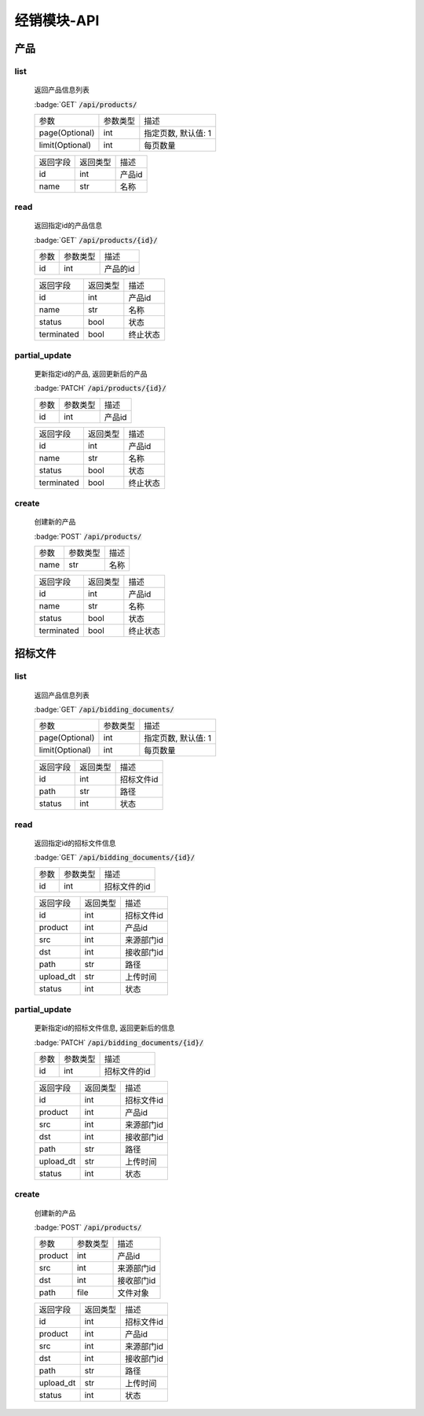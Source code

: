 .. _Distribution_API:

经销模块-API
===============
.. role: badge
.. role: code

产品
------

list
^^^^^^^
    返回产品信息列表

    :badge:`GET` :code:`/api/products/`

    =================== =========== ============================
    参数                参数类型    描述
    ------------------- ----------- ----------------------------
    page(Optional)      int         指定页数, 默认值: 1
    ------------------- ----------- ----------------------------
    limit(Optional)     int         每页数量
    =================== =========== ============================


    =================== =========== ============================
    返回字段            返回类型    描述
    ------------------- ----------- ----------------------------
    id                  int         产品id
    ------------------- ----------- ----------------------------
    name                str         名称
    =================== =========== ============================

read
^^^^^^^^^
    返回指定id的产品信息

    :badge:`GET` :code:`/api/products/{id}/`

    =================== =========== ============================
    参数                参数类型    描述
    ------------------- ----------- ----------------------------
    id                  int         产品的id
    =================== =========== ============================


    =================== =========== ============================
    返回字段            返回类型    描述
    ------------------- ----------- ----------------------------
    id                  int         产品id
    ------------------- ----------- ----------------------------
    name                str         名称
    ------------------- ----------- ----------------------------
    status              bool        状态
    ------------------- ----------- ----------------------------
    terminated          bool        终止状态
    =================== =========== ============================

partial_update
^^^^^^^^^^^^^^^^
    更新指定id的产品, 返回更新后的产品

    :badge:`PATCH` :code:`/api/products/{id}/`

    =================== =========== ============================
    参数                参数类型    描述
    ------------------- ----------- ----------------------------
    id                  int         产品id
    =================== =========== ============================


    =================== =========== ============================
    返回字段            返回类型    描述
    ------------------- ----------- ----------------------------
    id                  int         产品id
    ------------------- ----------- ----------------------------
    name                str         名称
    ------------------- ----------- ----------------------------
    status              bool        状态
    ------------------- ----------- ----------------------------
    terminated          bool        终止状态
    =================== =========== ============================

create
^^^^^^^^
    创建新的产品

    :badge:`POST` :code:`/api/products/`

    =================== =========== ============================
    参数                参数类型    描述
    ------------------- ----------- ----------------------------
    name                str         名称
    =================== =========== ============================


    =================== =========== ============================
    返回字段            返回类型    描述
    ------------------- ----------- ----------------------------
    id                  int         产品id
    ------------------- ----------- ----------------------------
    name                str         名称
    ------------------- ----------- ----------------------------
    status              bool        状态
    ------------------- ----------- ----------------------------
    terminated          bool        终止状态
    =================== =========== ============================


招标文件
---------

list
^^^^^^^
    返回产品信息列表

    :badge:`GET` :code:`/api/bidding_documents/`

    =================== =========== ============================
    参数                参数类型    描述
    ------------------- ----------- ----------------------------
    page(Optional)      int         指定页数, 默认值: 1
    ------------------- ----------- ----------------------------
    limit(Optional)     int         每页数量
    =================== =========== ============================


    =================== =========== ============================
    返回字段            返回类型    描述
    ------------------- ----------- ----------------------------
    id                  int         招标文件id
    ------------------- ----------- ----------------------------
    path                str         路径
    ------------------- ----------- ----------------------------
    status              int         状态
    =================== =========== ============================

read
^^^^^^^
    返回指定id的招标文件信息

    :badge:`GET` :code:`/api/bidding_documents/{id}/`

    =================== =========== ============================
    参数                参数类型    描述
    ------------------- ----------- ----------------------------
    id                  int         招标文件的id
    =================== =========== ============================


    =================== =========== ============================
    返回字段            返回类型    描述
    ------------------- ----------- ----------------------------
    id                  int         招标文件id
    ------------------- ----------- ----------------------------
    product             int         产品id
    ------------------- ----------- ----------------------------
    src                 int         来源部门id
    ------------------- ----------- ----------------------------
    dst                 int         接收部门id
    ------------------- ----------- ----------------------------
    path                str         路径
    ------------------- ----------- ----------------------------
    upload_dt           str         上传时间
    ------------------- ----------- ----------------------------
    status              int         状态
    =================== =========== ============================

partial_update
^^^^^^^^^^^^^^^^^
    更新指定id的招标文件信息, 返回更新后的信息

    :badge:`PATCH` :code:`/api/bidding_documents/{id}/`

    =================== =========== ============================
    参数                参数类型    描述
    ------------------- ----------- ----------------------------
    id                  int         招标文件的id
    =================== =========== ============================


    =================== =========== ============================
    返回字段            返回类型    描述
    ------------------- ----------- ----------------------------
    id                  int         招标文件id
    ------------------- ----------- ----------------------------
    product             int         产品id
    ------------------- ----------- ----------------------------
    src                 int         来源部门id
    ------------------- ----------- ----------------------------
    dst                 int         接收部门id
    ------------------- ----------- ----------------------------
    path                str         路径
    ------------------- ----------- ----------------------------
    upload_dt           str         上传时间
    ------------------- ----------- ----------------------------
    status              int         状态
    =================== =========== ============================


create
^^^^^^^^
    创建新的产品

    :badge:`POST` :code:`/api/products/`

    =================== =========== ============================
    参数                参数类型    描述
    ------------------- ----------- ----------------------------
    product             int         产品id
    ------------------- ----------- ----------------------------
    src                 int         来源部门id
    ------------------- ----------- ----------------------------
    dst                 int         接收部门id
    ------------------- ----------- ----------------------------
    path                file        文件对象
    =================== =========== ============================


    =================== =========== ============================
    返回字段            返回类型    描述
    ------------------- ----------- ----------------------------
    id                  int         招标文件id
    ------------------- ----------- ----------------------------
    product             int         产品id
    ------------------- ----------- ----------------------------
    src                 int         来源部门id
    ------------------- ----------- ----------------------------
    dst                 int         接收部门id
    ------------------- ----------- ----------------------------
    path                str         路径
    ------------------- ----------- ----------------------------
    upload_dt           str         上传时间
    ------------------- ----------- ----------------------------
    status              int         状态
    =================== =========== ============================
